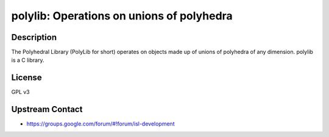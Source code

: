 polylib: Operations on unions of polyhedra
==========================================

Description
-----------

The Polyhedral Library (PolyLib for short) operates on objects made up
of unions of polyhedra of any dimension. polylib is a C library.

License
-------

GPL v3


Upstream Contact
----------------

-  https://groups.google.com/forum/#!forum/isl-development

